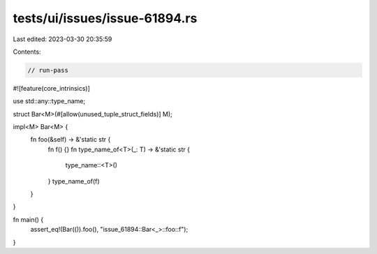tests/ui/issues/issue-61894.rs
==============================

Last edited: 2023-03-30 20:35:59

Contents:

.. code-block:: rs

    // run-pass

#![feature(core_intrinsics)]

use std::any::type_name;

struct Bar<M>(#[allow(unused_tuple_struct_fields)] M);

impl<M> Bar<M> {
    fn foo(&self) -> &'static str {
        fn f() {}
        fn type_name_of<T>(_: T) -> &'static str {
            type_name::<T>()
        }
        type_name_of(f)
    }
}

fn main() {
    assert_eq!(Bar(()).foo(), "issue_61894::Bar<_>::foo::f");
}


